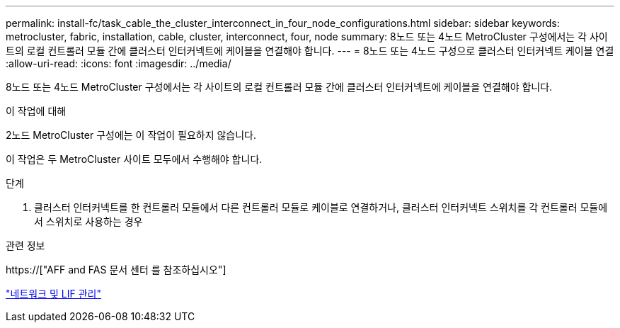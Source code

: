 ---
permalink: install-fc/task_cable_the_cluster_interconnect_in_four_node_configurations.html 
sidebar: sidebar 
keywords: metrocluster, fabric, installation, cable, cluster, interconnect, four, node 
summary: 8노드 또는 4노드 MetroCluster 구성에서는 각 사이트의 로컬 컨트롤러 모듈 간에 클러스터 인터커넥트에 케이블을 연결해야 합니다. 
---
= 8노드 또는 4노드 구성으로 클러스터 인터커넥트 케이블 연결
:allow-uri-read: 
:icons: font
:imagesdir: ../media/


[role="lead"]
8노드 또는 4노드 MetroCluster 구성에서는 각 사이트의 로컬 컨트롤러 모듈 간에 클러스터 인터커넥트에 케이블을 연결해야 합니다.

.이 작업에 대해
2노드 MetroCluster 구성에는 이 작업이 필요하지 않습니다.

이 작업은 두 MetroCluster 사이트 모두에서 수행해야 합니다.

.단계
. 클러스터 인터커넥트를 한 컨트롤러 모듈에서 다른 컨트롤러 모듈로 케이블로 연결하거나, 클러스터 인터커넥트 스위치를 각 컨트롤러 모듈에서 스위치로 사용하는 경우


.관련 정보
https://["AFF and FAS 문서 센터 를 참조하십시오"]

link:https://docs.netapp.com/us-en/ontap/network-management/index.html["네트워크 및 LIF 관리"^]
